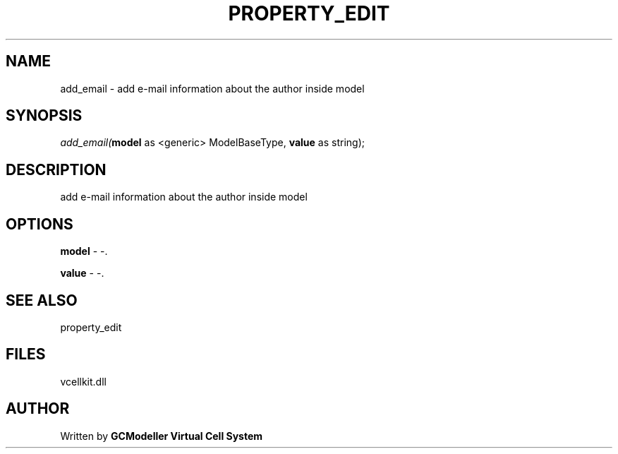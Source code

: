 .\" man page create by R# package system.
.TH PROPERTY_EDIT 1 2000-1月 "add_email" "add_email"
.SH NAME
add_email \- add e-mail information about the author inside model
.SH SYNOPSIS
\fIadd_email(\fBmodel\fR as <generic> ModelBaseType, 
\fBvalue\fR as string);\fR
.SH DESCRIPTION
.PP
add e-mail information about the author inside model
.PP
.SH OPTIONS
.PP
\fBmodel\fB \fR\- -. 
.PP
.PP
\fBvalue\fB \fR\- -. 
.PP
.SH SEE ALSO
property_edit
.SH FILES
.PP
vcellkit.dll
.PP
.SH AUTHOR
Written by \fBGCModeller Virtual Cell System\fR
